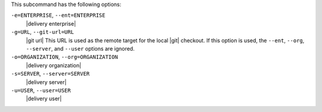 .. The contents of this file may be included in multiple topics (using the includes directive).
.. The contents of this file should be modified in a way that preserves its ability to appear in multiple topics. 


This subcommand has the following options:

``-e=ENTERPRISE``, ``--ent=ENTERPRISE``
   |delivery enterprise|

``-g=URL``, ``--git-url=URL``
   |git url| This URL is used as the remote target for the local |git| checkout. If this option is used, the ``--ent``, ``--org``, ``--server``, and ``--user`` options are ignored.

``-o=ORGANIZATION``, ``--org=ORGANIZATION``
   |delivery organization|

``-s=SERVER``, ``--server=SERVER``
   |delivery server|

``-u=USER``, ``--user=USER``
   |delivery user|
